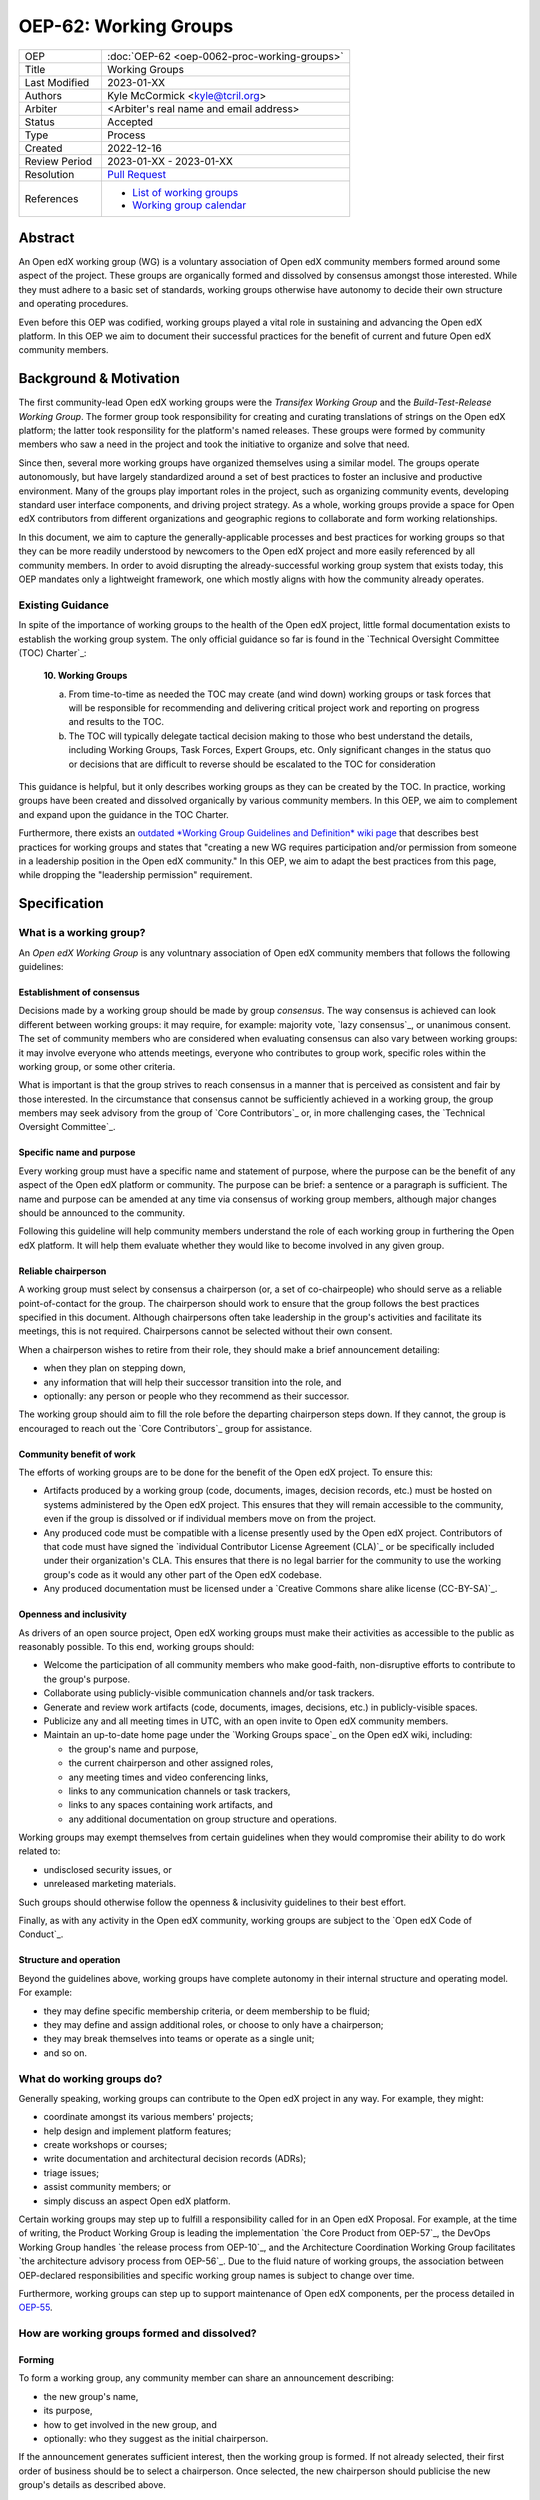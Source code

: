 
OEP-62: Working Groups
######################

.. list-table::
   :widths: 25 75

   * - OEP
     - :doc:`OEP-62 <oep-0062-proc-working-groups>`
   * - Title
     - Working Groups
   * - Last Modified
     - 2023-01-XX
   * - Authors
     - Kyle McCormick <kyle@tcril.org>
   * - Arbiter
     - <Arbiter's real name and email address>
   * - Status
     - Accepted
   * - Type
     - Process
   * - Created
     - 2022-12-16
   * - Review Period
     - 2023-01-XX - 2023-01-XX
   * - Resolution
     - `Pull Request <https://github.com/openedx/open-edx-proposals/pull/424>`_
   * - References
     - * `List of working groups <https://openedx.atlassian.net/wiki/spaces/COMM/pages/46793351/Open+edX+Working+Groups>`_
       * `Working group calendar <https://calendar.google.com/calendar/u/0?cid=Y192ODZzaHJuZWdzaHNxZ3A0Zmoyazk0dTdiY0Bncm91cC5jYWxlbmRhci5nb29nbGUuY29t>`_

Abstract
********

An Open edX working group (WG) is a voluntary association of Open edX community members formed around some aspect of the project. These groups are organically formed and dissolved by consensus amongst those interested. While they must adhere to a basic set of standards, working groups otherwise have autonomy to decide their own structure and operating procedures.

Even before this OEP was codified, working groups played a vital role in sustaining and advancing the Open edX platform. In this OEP we aim to document their successful practices for the benefit of current and future Open edX community members.

Background & Motivation
***********************

The first community-lead Open edX working groups were the *Transifex Working Group* and the *Build-Test-Release Working Group*. The former group took responsibility for creating and curating translations of strings on the Open edX platform; the latter took responsility for the platform's named releases. These groups were formed by community members who saw a need in the project and took the initiative to organize and solve that need.

Since then, several more working groups have organized themselves using a similar model. The groups operate autonomously, but have largely standardized around a set of best practices to foster an inclusive and productive environment. Many of the groups play important roles in the project, such as organizing community events, developing standard user interface components, and driving project strategy. As a whole, working groups provide a space for Open edX contributors from different organizations and geographic regions to collaborate and form working relationships.

In this document, we aim to capture the generally-applicable processes and best practices for working groups so that they can be more readily understood by newcomers to the Open edX project and more easily referenced by all community members. In order to avoid disrupting the already-successful working group system that exists today, this OEP mandates only a lightweight framework, one which mostly aligns with how the community already operates.

Existing Guidance
=================

In spite of the importance of working groups to the health of the Open edX project, little formal documentation exists to establish the working group system. The only official guidance so far is found in the `Technical Oversight Committee (TOC) Charter`_:

    **10. Working Groups**

    a. From time-to-time as needed the TOC may create (and wind down) working groups or task forces that will be responsible for recommending and delivering critical project work and reporting on progress and results to the TOC.

    b. The TOC will typically delegate tactical decision making to those who best understand the details, including Working Groups, Task Forces, Expert Groups, etc. Only significant changes in the status quo or decisions that are difficult to reverse should be escalated to the TOC for consideration

This guidance is helpful, but it only describes working groups as they can be created by the TOC. In practice, working groups have been created and dissolved organically by various community members. In this OEP, we aim to complement and expand upon the guidance in the TOC Charter.

Furthermore, there exists an `outdated *Working Group Guidelines and Definition* wiki page <https://openedx.atlassian.net/wiki/spaces/COMM/pages/1007911045/Working+Group+Guidelines+and+Definition>`_ that describes best practices for working groups and states that "creating a new WG requires participation and/or permission from someone in a leadership position in the Open edX community." In this OEP, we aim to adapt the best practices from this page, while dropping the "leadership permission" requirement.


Specification
*************

What is a working group?
========================

An *Open edX Working Group* is any voluntnary association of Open edX community members that follows the following guidelines:

Establishment of consensus
--------------------------

Decisions made by a working group should be made by group *consensus*. The way consensus is achieved can look different between working groups: it may require, for example: majority vote, `lazy consensus`_, or unanimous consent. The set of community members who are considered when evaluating consensus can also vary between working groups: it may involve everyone who attends meetings, everyone who contributes to group work, specific roles within the working group, or some other criteria.

What is important is that the group strives to reach consensus in a manner that is perceived as consistent and fair by those interested. In the circumstance that consensus cannot be sufficiently achieved in a working group, the group members may seek advisory from the group of `Core Contributors`_ or, in more challenging cases, the `Technical Oversight Committee`_.

Specific name and purpose
-------------------------

Every working group must have a specific name and statement of purpose, where the purpose can be the benefit of any aspect of the Open edX platform or community. The purpose can be brief: a sentence or a paragraph is sufficient. The name and purpose can be amended at any time via consensus of working group members, although major changes should be announced to the community.

Following this guideline will help community members understand the role of each working group in furthering the Open edX platform. It will help them evaluate whether they would like to become involved in any given group.

Reliable chairperson
--------------------

A working group must select by consensus a chairperson (or, a set of co-chairpeople) who should serve as a reliable point-of-contact for the group. The chairperson should work to ensure that the group follows the best practices specified in this document. Although chairpersons often take leadership in the group's activities and facilitate its meetings, this is not required. Chairpersons cannot be selected without their own consent.

When a chairperson wishes to retire from their role, they should make a brief announcement detailing:

* when they plan on stepping down,
* any information that will help their successor transition into the role, and
* optionally: any person or people who they recommend as their successor.

The working group should aim to fill the role before the departing chairperson steps down. If they cannot, the group is encouraged to reach out the `Core Contributors`_ group for assistance.

Community benefit of work
-------------------------

The efforts of working groups are to be done for the benefit of the Open edX project. To ensure this:

* Artifacts produced by a working group (code, documents, images, decision records, etc.) must be hosted on systems administered by the Open edX project. This ensures that they will remain accessible to the community, even if the group is dissolved or if individual members move on from the project.
* Any produced code must be compatible with a license presently used by the Open edX project. Contributors of that code must have signed the `individual Contributor License Agreement (CLA)`_ or be specifically included under their organization's CLA. This ensures that there is no legal barrier for the community to use the working group's code as it would any other part of the Open edX codebase.
* Any produced documentation must be licensed under a `Creative Commons share alike license (CC-BY-SA)`_.

Openness and inclusivity
------------------------

As drivers of an open source project, Open edX working groups must make their activities as accessible to the public as reasonably possible. To this end, working groups should:

* Welcome the participation of all community members who make good-faith, non-disruptive efforts to contribute to the group's purpose.
* Collaborate using publicly-visible communication channels and/or task trackers.
* Generate and review work artifacts (code, documents, images, decisions, etc.) in publicly-visible spaces.
* Publicize any and all meeting times in UTC, with an open invite to Open edX community members.
* Maintain an up-to-date home page under the `Working Groups space`_ on the Open edX wiki, including:

  * the group's name and purpose,
  * the current chairperson and other assigned roles,
  * any meeting times and video conferencing links,
  * links to any communication channels or task trackers,
  * links to any spaces containing work artifacts, and
  * any additional documentation on group structure and operations.

Working groups may exempt themselves from certain guidelines when they would compromise their ability to do work related to:

* undisclosed security issues, or
* unreleased marketing materials.

Such groups should otherwise follow the openness & inclusivity guidelines to their best effort.

Finally, as with any activity in the Open edX community, working groups are subject to the `Open edX Code of Conduct`_.


Structure and operation
-----------------------

Beyond the guidelines above, working groups have complete autonomy in their internal structure and operating model. For example:

* they may define specific membership criteria, or deem membership to be fluid;
* they may define and assign additional roles, or choose to only have a chairperson;
* they may break themselves into teams or operate as a single unit;
* and so on.

What do working groups do?
==========================

Generally speaking, working groups can contribute to the Open edX project in any way. For example, they might:

* coordinate amongst its various members' projects;
* help design and implement platform features;
* create workshops or courses;
* write documentation and architectural decision records (ADRs);
* triage issues;
* assist community members; or
* simply discuss an aspect Open edX platform.

Certain working groups may step up to fulfill a responsibility called for in an Open edX Proposal. For example, at the time of writing, the Product Working Group is leading the implementation `the Core Product from OEP-57`_, the DevOps Working Group handles `the release process from OEP-10`_, and the Architecture Coordination Working Group facilitates `the architecture advisory process from OEP-56`_. Due to the fluid nature of working groups, the association between OEP-declared responsibilities and specific working group names is subject to change over time.

Furthermore, working groups can step up to support maintenance of Open edX components, per the process detailed in `OEP-55 <https://docs.openedx.org/projects/openedx-proposals/en/latest/processes/oep-0055-proc-project-maintainers.html>`_.

How are working groups formed and dissolved?
============================================

Forming
-------

To form a working group, any community member can share an announcement describing:

* the new group's name,
* its purpose,
* how to get involved in the new group, and
* optionally: who they suggest as the initial chairperson.

If the announcement generates sufficient interest, then the working group is formed. If not already selected, their first order of business should be to select a chairperson. Once selected, the new chairperson should publicise the new group's details as described above.

Changing
--------

At any time, by consensus amongst involved groups, working groups may merge together, split apart into multiple working groups, select a new chairperson, change their structure or processes, and so on. Working groups are encouraged to announce any significant changes to the broader community.

Dissolution
-----------

Eventually, it may make sense to dissolve the working group for various reasons, such as inactivity, redundancy, lack of participation, or resolution of the group's purpose. At this point, consensus among the remaining working group members is sufficient to commence dissolution of the group. 

If the working group was responsible for handling any community processes, the remaining members are encouraged to seek new stewards for those responsibilities; if they cannot, they should notify the group of Open edX Core Contributors, who can assist in filling the roles or escalate further. If the working group was named maintainer of any project components, then the remaining members should follow the `maintainership transfer process <https://docs.openedx.org/projects/openedx-proposals/en/latest/processes/oep-0055/decisions/0002-maintainership-transfer-process.html>`_.

One of the remaining working group members should update the working group's home page to reflect the dissolution. They should announce the dissolution and any related responsibility transfers to the community.

If there seem to be no remaining members in working group and the last chairperson cannot be reached, then the group is *de facto* dissolved. Any Core Contributor is encouraged to take the above steps in lieu of the abandoned working group.

Rejected Alternatives
*********************

No Formal Guidelines
====================

Without an OEP, working groups would still continue operating as they are today, possibly without any issues. So, we could have forgone this OEP.

However, we believe that when critical processes left undocumented, it becomes harder for newcomers to aquaint themselves with a project. Furthermore, undocumented proccesses work because certain community members happen to remember them; as those community members retire or move on to other projects, their knowledge can be lost. Finally, this OEP does add certain new guidelines that we believe are important; for example, the process to step down as a chairperson or disssolve a group are new.

Stricter Guidelines
===================

We could define a stricter framework for working groups. For example, we could require that new working groups be approved by some set of Open edX leaders.

TODO: Add some more justification on why we didn't make a stricter framework.

Change History
**************

YYYY-MM-DD
==========

* Document created
* `Pull request #XXX <https://github.com/openedx/open-edx-proposals/pull/XXX>`_
